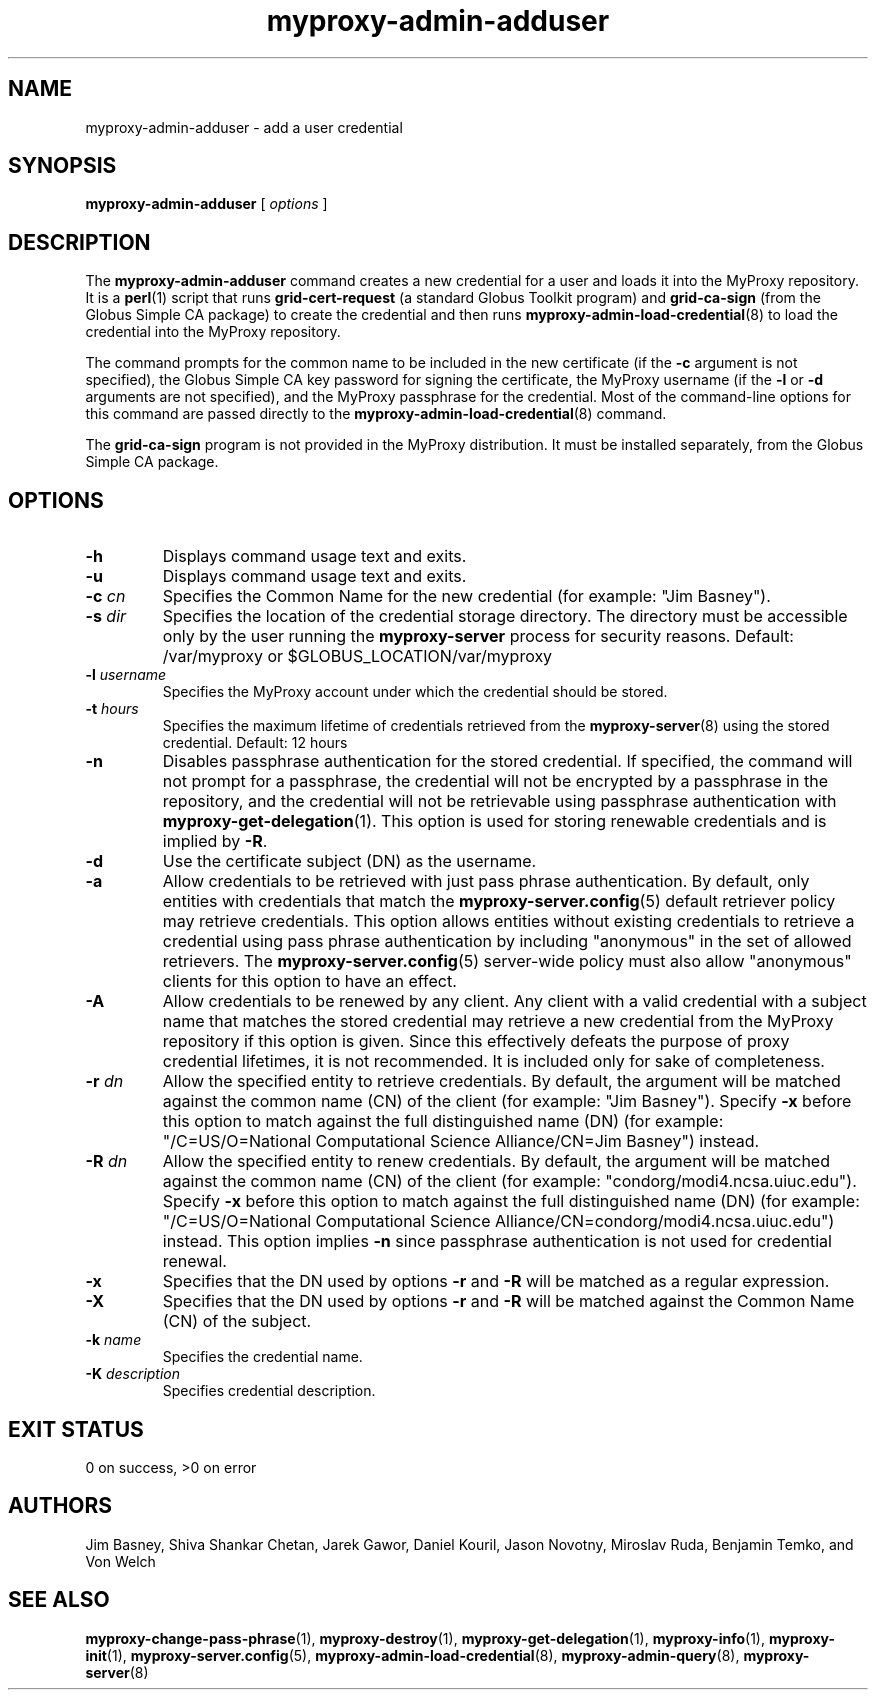 .TH myproxy-admin-adduser 8 "2003-5-1" "NCSA" "MyProxy"
.SH NAME
myproxy-admin-adduser \- add a user credential
.SH SYNOPSIS
.B myproxy-admin-adduser
[
.I options
]
.SH DESCRIPTION
The
.B myproxy-admin-adduser
command creates a new credential for a user and loads it into the
MyProxy repository.
It is a 
.BR perl (1)
script that runs
.B grid-cert-request
(a standard Globus Toolkit program) and
.B grid-ca-sign
(from the Globus Simple CA package)
to create the credential and then runs
.BR myproxy-admin-load-credential (8)
to load the credential into the MyProxy repository.
.PP
The command prompts for
the common name to be included in the new certificate
(if the
.B -c
argument is not specified),
the Globus Simple CA key password for signing the certificate,
the MyProxy username
(if the
.B -l
or
.B -d
arguments are not specified), and
the MyProxy passphrase for the credential.
Most of the command-line options for this command
are passed directly to the 
.BR myproxy-admin-load-credential (8)
command.
.PP
The 
.B grid-ca-sign
program is not provided in the MyProxy distribution.
It must be installed separately, from the Globus Simple CA package.
.SH OPTIONS
.TP
.B -h
Displays command usage text and exits.
.TP
.B -u
Displays command usage text and exits.
.TP
.BI -c " cn"
Specifies the Common Name for the new credential
(for example: "Jim Basney").
.TP
.BI -s " dir"
Specifies the location of the credential storage directory.
The directory must be accessible only by the user running the 
.B myproxy-server
process for security reasons.
Default: /var/myproxy or
$GLOBUS_LOCATION/var/myproxy
.TP
.BI -l " username"
Specifies the MyProxy account under which the credential should be
stored.
.TP
.BI -t " hours"
Specifies the maximum lifetime of credentials retrieved from the
.BR myproxy-server (8)
using the stored credential.  Default: 12 hours
.TP
.B -n
Disables passphrase authentication for the stored credential.
If specified, the command will not prompt for a passphrase, 
the credential will not be encrypted by a passphrase in the repository, and
the credential will not be retrievable using passphrase authentication
with
.BR myproxy-get-delegation (1).
This option is used for storing renewable credentials
and is implied by
.BR -R .
.TP
.B -d
Use the certificate subject (DN) as the username.
.TP
.B -a
Allow credentials to be retrieved with just pass phrase authentication.
By default, only entities with credentials that match the
.BR myproxy-server.config (5)
default retriever policy may retrieve credentials.
This option allows entities without existing credentials to retrieve a
credential using pass phrase authentication by including "anonymous"
in the set of allowed retrievers.  The
.BR myproxy-server.config (5)
server-wide policy must also allow "anonymous" clients for this option
to have an effect.
.TP
.B -A
Allow credentials to be renewed by any client.
Any client with a valid credential with a subject name that matches
the stored credential may retrieve a new credential from the MyProxy
repository if this option is given.
Since this effectively defeats the purpose of proxy credential
lifetimes, it is not recommended.  It is included only for sake of
completeness.
.TP
.BI -r " dn"
Allow the specified entity to retrieve credentials.  By default, the
argument will be matched against the common name (CN) of the client
(for example: "Jim Basney").  Specify
.B -x 
before this option to match against the full distinguished name (DN)
(for example: "/C=US/O=National Computational Science Alliance/CN=Jim
Basney") instead.
.TP
.BI -R " dn"
Allow the specified entity to renew credentials.
By default, the
argument will be matched against the common name (CN) of the client
(for example: "condorg/modi4.ncsa.uiuc.edu").  Specify
.B -x 
before this option to match against the full distinguished name (DN)
(for example: "/C=US/O=National Computational Science Alliance/CN=condorg/modi4.ncsa.uiuc.edu") instead.
This option implies 
.B -n
since passphrase authentication is not used for credential renewal.
.TP
.B -x
Specifies that the DN used by options 
.B -r
and 
.B -R
will be matched as a regular expression.
.TP
.B -X
Specifies that the DN used by options 
.B -r 
and 
.B -R 
will be matched against the Common Name (CN) of the subject.
.TP
.BI -k " name"
Specifies the credential name.
.TP
.BI -K " description"
Specifies credential description.
.SH "EXIT STATUS"
0 on success, >0 on error
.SH AUTHORS
Jim Basney,
Shiva Shankar Chetan,
Jarek Gawor,
Daniel Kouril,
Jason Novotny,
Miroslav Ruda,
Benjamin Temko,
and Von Welch
.SH "SEE ALSO"
.BR myproxy-change-pass-phrase (1),
.BR myproxy-destroy (1),
.BR myproxy-get-delegation (1),
.BR myproxy-info (1),
.BR myproxy-init (1),
.BR myproxy-server.config (5),
.BR myproxy-admin-load-credential (8),
.BR myproxy-admin-query (8),
.BR myproxy-server (8)

